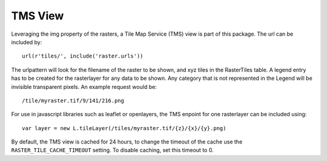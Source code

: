 TMS View
--------
Leveraging the img property of the rasters, a Tile Map Service (TMS) view is part of this package. The url can be included by::

        url(r'tiles/', include('raster.urls'))

The urlpattern will look for the filename of the raster to be shown, and xyz tiles in the RasterTiles table. A legend entry has to be created for the rasterlayer for any data to be shown. Any category that is not represented in the Legend will be invisible transparent pixels. An example request would be::

        /tile/myraster.tif/9/141/216.png

For use in javascript libraries such as leaflet or openlayers, the TMS enpoint for one rasterlayer can be included using::

        var layer = new L.tileLayer(/tiles/myraster.tif/{z}/{x}/{y}.png)

By default, the TMS view is cached for 24 hours, to change the timeout of the cache use the ``RASTER_TILE_CACHE_TIMEOUT`` setting. To disable caching, set this timeout to 0.
